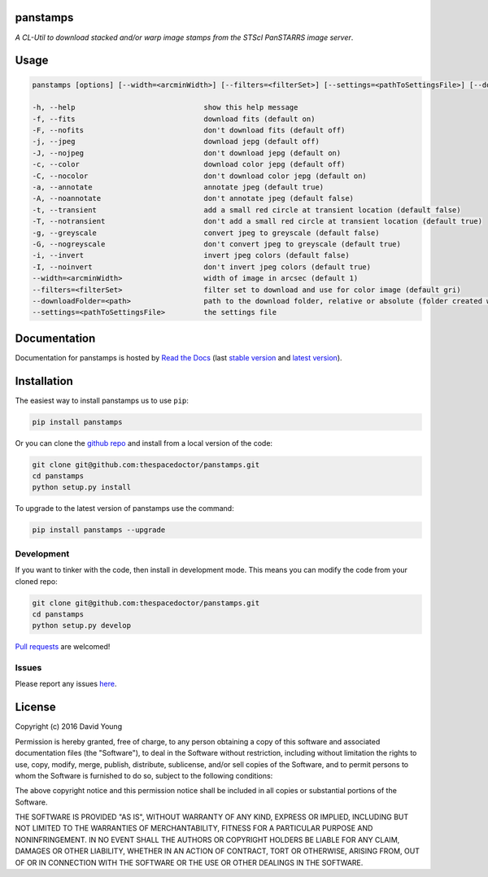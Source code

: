 panstamps
=========================

*A CL-Util to download stacked and/or warp image stamps from the STScI PanSTARRS image server*.

Usage
======

.. code-block:: bash 
   
    panstamps [options] [--width=<arcminWidth>] [--filters=<filterSet>] [--settings=<pathToSettingsFile>] [--downloadFolder=<path>] (warp|stack) <ra> <dec>

    -h, --help                              show this help message
    -f, --fits                              download fits (default on)
    -F, --nofits                            don't download fits (default off)
    -j, --jpeg                              download jepg (default off)
    -J, --nojpeg                            don't download jepg (default on)
    -c, --color                             download color jepg (default off)
    -C, --nocolor                           don't download color jepg (default on)
    -a, --annotate                          annotate jpeg (default true)
    -A, --noannotate                        don't annotate jpeg (default false)
    -t, --transient                         add a small red circle at transient location (default false)
    -T, --notransient                       don't add a small red circle at transient location (default true)
    -g, --greyscale                         convert jpeg to greyscale (default false)
    -G, --nogreyscale                       don't convert jpeg to greyscale (default true)
    -i, --invert                            invert jpeg colors (default false)
    -I, --noinvert                          don't invert jpeg colors (default true)
    --width=<arcminWidth>                   width of image in arcsec (default 1)
    --filters=<filterSet>                   filter set to download and use for color image (default gri)
    --downloadFolder=<path>                 path to the download folder, relative or absolute (folder created where command is run if not set)
    --settings=<pathToSettingsFile>         the settings file
    
Documentation
=============

Documentation for panstamps is hosted by `Read the Docs <http://panstamps.readthedocs.org/en/stable/>`__ (last `stable version <http://panstamps.readthedocs.org/en/stable/>`__ and `latest version <http://panstamps.readthedocs.org/en/latest/>`__).

Installation
============

The easiest way to install panstamps us to use ``pip``:

.. code:: bash

    pip install panstamps

Or you can clone the `github repo <https://github.com/thespacedoctor/panstamps>`__ and install from a local version of the code:

.. code:: bash

    git clone git@github.com:thespacedoctor/panstamps.git
    cd panstamps
    python setup.py install

To upgrade to the latest version of panstamps use the command:

.. code:: bash

    pip install panstamps --upgrade


Development
-----------

If you want to tinker with the code, then install in development mode.
This means you can modify the code from your cloned repo:

.. code:: bash

    git clone git@github.com:thespacedoctor/panstamps.git
    cd panstamps
    python setup.py develop

`Pull requests <https://github.com/thespacedoctor/panstamps/pulls>`__
are welcomed!


Issues
------

Please report any issues
`here <https://github.com/thespacedoctor/panstamps/issues>`__.

License
=======

Copyright (c) 2016 David Young

Permission is hereby granted, free of charge, to any person obtaining a
copy of this software and associated documentation files (the
"Software"), to deal in the Software without restriction, including
without limitation the rights to use, copy, modify, merge, publish,
distribute, sublicense, and/or sell copies of the Software, and to
permit persons to whom the Software is furnished to do so, subject to
the following conditions:

The above copyright notice and this permission notice shall be included
in all copies or substantial portions of the Software.

THE SOFTWARE IS PROVIDED "AS IS", WITHOUT WARRANTY OF ANY KIND, EXPRESS
OR IMPLIED, INCLUDING BUT NOT LIMITED TO THE WARRANTIES OF
MERCHANTABILITY, FITNESS FOR A PARTICULAR PURPOSE AND NONINFRINGEMENT.
IN NO EVENT SHALL THE AUTHORS OR COPYRIGHT HOLDERS BE LIABLE FOR ANY
CLAIM, DAMAGES OR OTHER LIABILITY, WHETHER IN AN ACTION OF CONTRACT,
TORT OR OTHERWISE, ARISING FROM, OUT OF OR IN CONNECTION WITH THE
SOFTWARE OR THE USE OR OTHER DEALINGS IN THE SOFTWARE.

